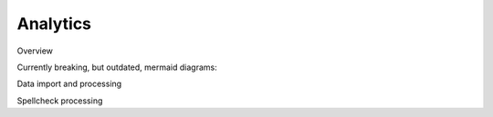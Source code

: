 #########
Analytics
#########

Overview

Currently breaking, but outdated, mermaid diagrams:

.. mermaid::

    flowchart TD
        s1[import current state into postgres]
        s2[process in postgres with dbt]
        s3[update spellcheck queue table in postgres]
        s4[trigger spellcheck processing]
        s5[iteratively send items from spellcheck queue to languagetool container]
        s6[process spellcheck errors in postgres with dbt]
        style s4 stroke-width:2px, stroke-dasharray: 5 5
        s1 --&gt; s2
        s2 --&gt; s3
        s3 -. poll finished .-&gt; s4
        s4 --&gt; s5
        s5 --&gt; s6

Data import and processing

.. mermaid::

    sequenceDiagram
        participant F as fastapi
        participant P as postgres
        participant R as rpc-dbt
        participant E as elastic
        autonumber
        note left of F: POST /run-analytics
        rect var(--md-footer-bg-color--dark)
        note over F: import into postgres
        F-&gt;&gt;E: load collections
        E--&gt;&gt;F: collections
        F-&gt;&gt;E: load materials
        E--&gt;&gt;F: materials
        F-&gt;&gt;P: store in postgres
        end
        rect var(--md-footer-bg-color--dark)
        note over F: run analytics
        F--)R: rpc: send run analytics
        R-&gt;&gt;P: runs analytics models
        note right of F: poll finished ...
        end
        rect var(--md-footer-bg-color--dark)
        note over F: store historical changes
        F--)R: rpc: send run snapshots
        R-&gt;&gt;P: runs snapshots
        note right of F: poll finished ...
        end
        note left of F: call spellcheck()

Spellcheck processing

.. mermaid::

    sequenceDiagram
        participant F as fastapi
        participant P as postgres
        participant R as rpc-dbt
        participant L as languagetool
        autonumber
        note left of F: call spellcheck()
        rect var(--md-footer-bg-color--dark)
        note over F: read from spellcheck queue
        F-&gt;&gt;P: load spellcheck items
        P--&gt;&gt;F: spellcheck items
        end
        rect var(--md-footer-bg-color--dark)
        note over F: read from spellcheck queue
        loop spellcheck items
            F-&gt;&gt;L: do spellcheck
            L--&gt;&gt;F: spellcheck error ?
            F-&gt;&gt;P: store error
        end
        end
        rect var(--md-footer-bg-color--dark)
        note over F: run spellcheck
        F--)R: rpc: send run spellcheck
        R-&gt;&gt;P: runs spellcheck models
        note right of F: poll finished ...
        end